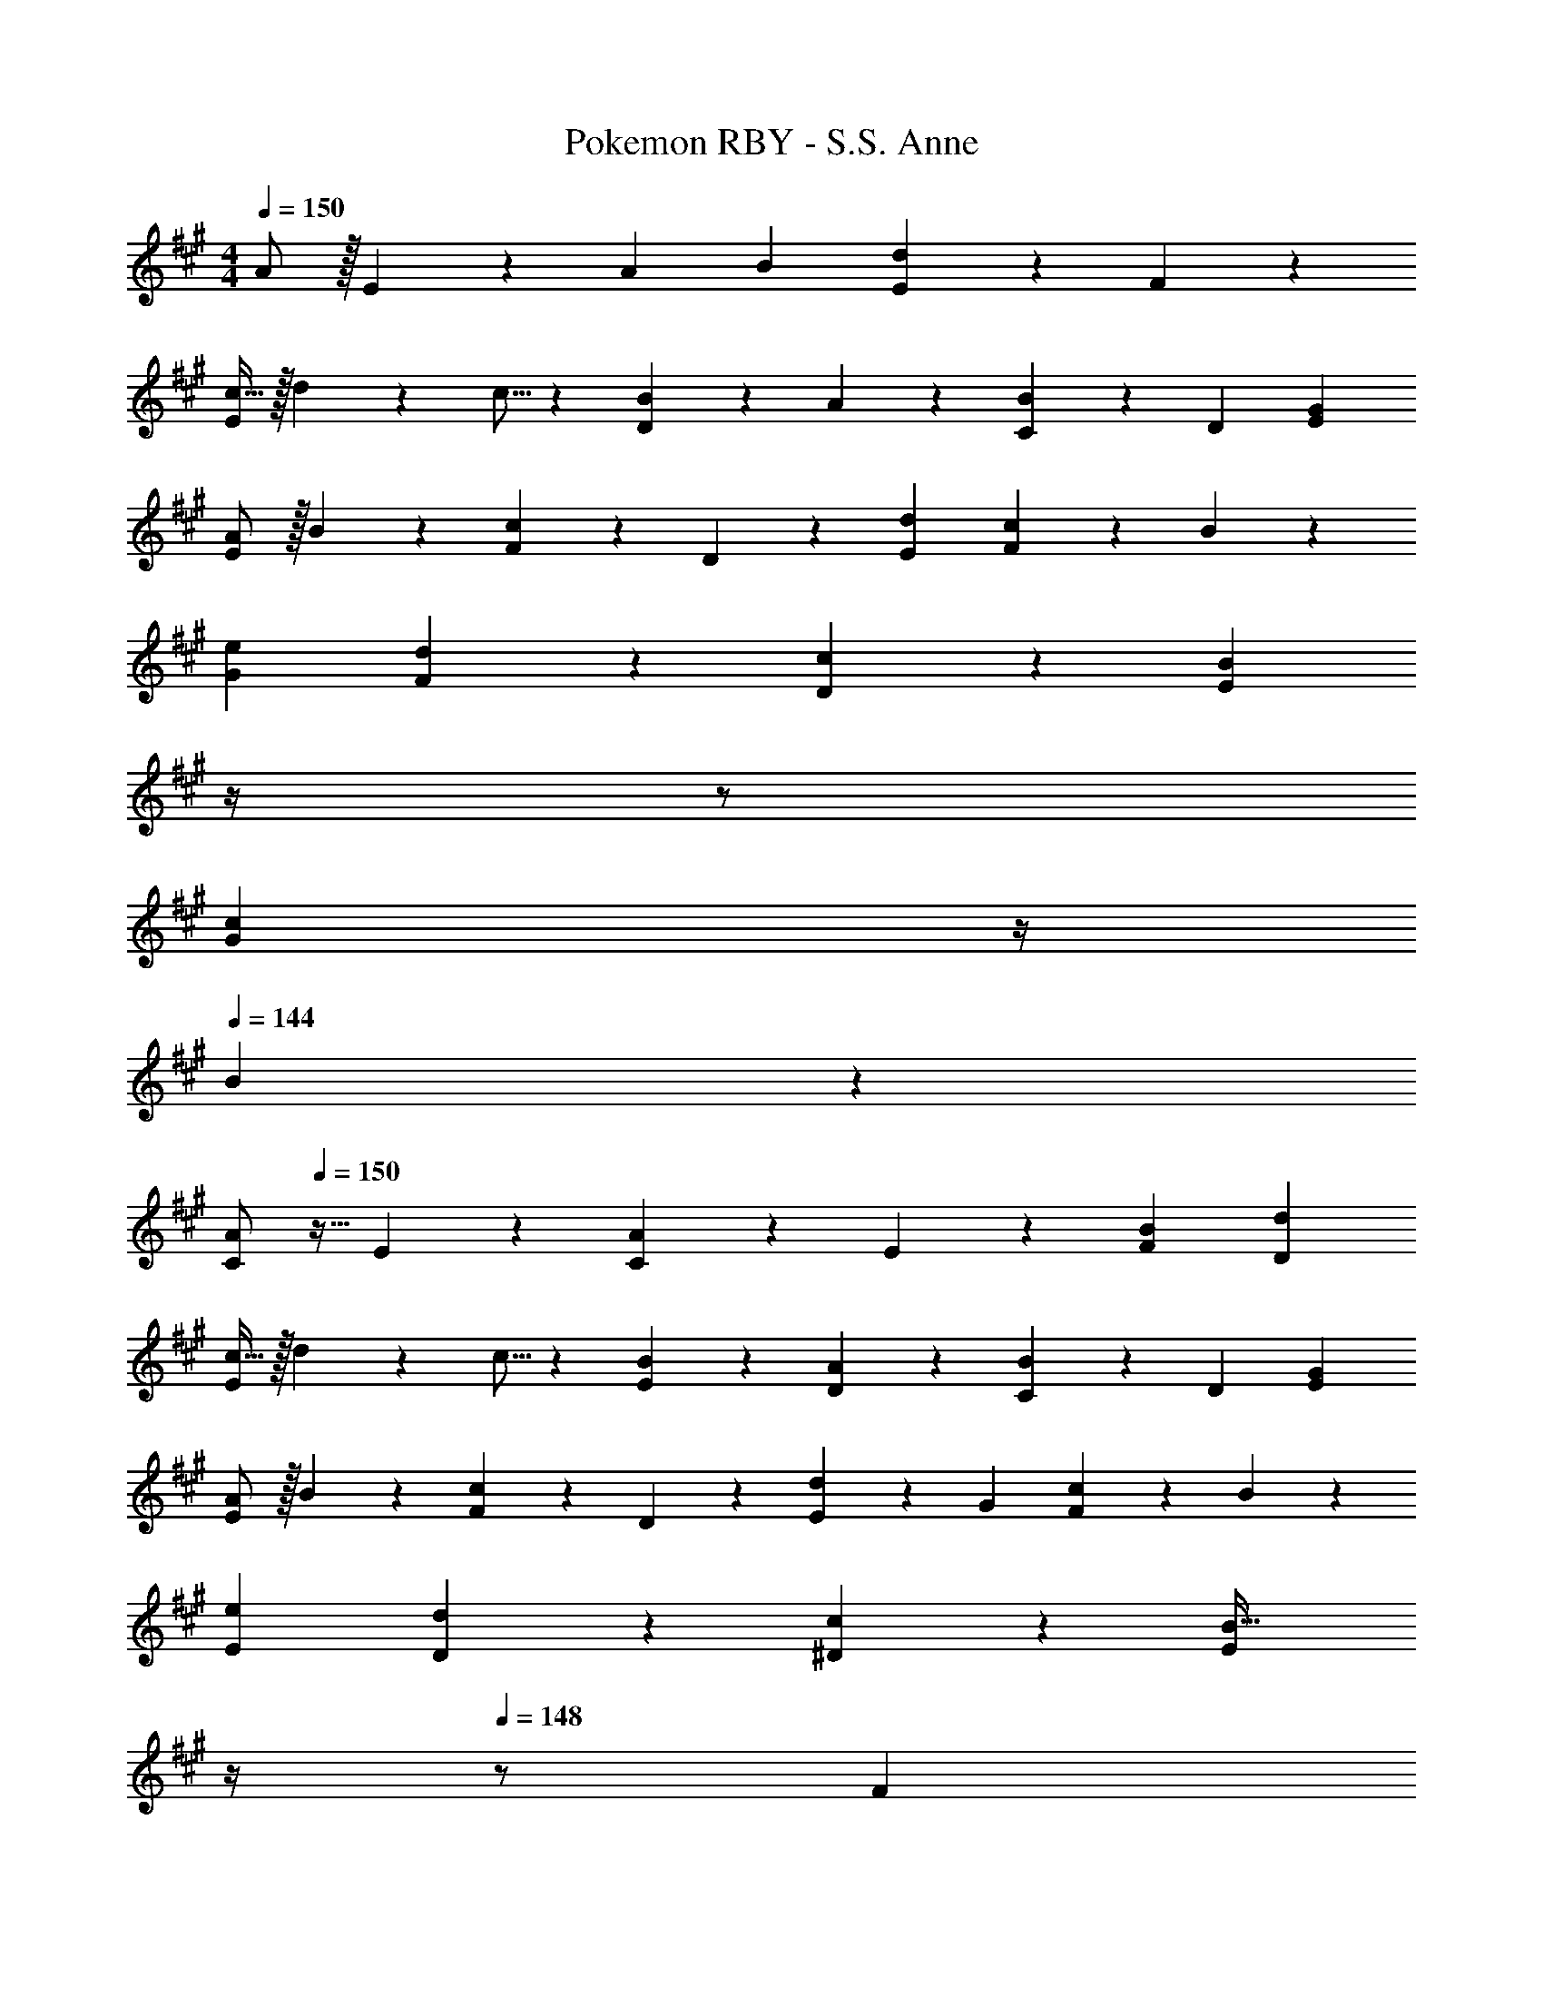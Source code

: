 X: 1
T: Pokemon RBY - S.S. Anne
Z: ABC Generated by Starbound Composer
L: 1/4
M: 4/4
Q: 1/4=150
K: A
A/2 z/32 E13/28 z9/224 A [z27/28B] [E13/28d] z/28 F13/28 z/28 
[c11/32E29/28] z/32 d3/10 z/40 c5/16 z11/474 [B13/28D] z/28 A13/28 z/28 [C13/28B] z/28 D13/28 [GE] 
[A/2E29/28] z/32 B13/28 z9/224 [F13/28c] z/28 D13/28 z/28 [z27/28dE] [c13/28F] z/28 B13/28 z/28 
[e29/28G29/28] [d13/28F13/28] z/28 [c13/28D13/28] z/28 [z3/14BE] 
Q: 1/4=148
z/4 
Q: 1/4=147
z/2 
Q: 1/4=146
[z/4c13/28G] 
Q: 1/4=145
z/4 
Q: 1/4=144
B13/28 z/28 
[z/4A/2C29/28] 
Q: 1/4=150
z9/32 E13/28 z9/224 [C13/28A] z/28 E13/28 z/28 [z27/28BF] [dD] 
[c11/32E29/28] z/32 d3/10 z/40 c5/16 z11/474 [B13/28E13/28] z/28 [A13/28D13/28] z/28 [C13/28B] z/28 D13/28 [GE] 
[A/2E29/28] z/32 B13/28 z9/224 [F13/28c] z/28 D13/28 z/28 [E13/28d] z/28 G13/28 [c13/28F] z/28 B13/28 z/28 
[e29/28E29/28] [d13/28D13/28] z/28 [c13/28^D13/28] z/28 [z3/14EB63/32] 
Q: 1/4=149
z/4 
Q: 1/4=148
z/2 [z/4F] 
Q: 1/4=147
z/2 
Q: 1/4=146
z/4 
Q: 1/4=150
[A/2C29/28] z/32 E13/28 z9/224 [C13/28A] z/28 E13/28 z/28 [z27/28BF] [d=D] 
[c11/32E29/28] z/32 d3/10 z/40 c5/16 z11/474 [B13/28E13/28] z/28 [A13/28D13/28] z/28 [C13/28B] z/28 D13/28 [GE] 
[A/2E29/28] z/32 B13/28 z9/224 [F13/28c] z/28 D13/28 z/28 [E13/28d] z/28 G13/28 [c13/28F] z/28 B13/28 z/28 
[e29/28G29/28] [d13/28A] z/28 c13/28 z/28 [z27/28GB63/32] F 
[z17/32E29/28] c13/28 z9/224 B13/28 z/28 c/2 [c13/28E] z/28 d13/28 [c13/28F13/28] z/28 [d13/28E13/28] z/28 
[e/2D29/28] z/32 B13/28 z9/224 G13/28 z/28 F13/28 z/28 [E13/28D] z/28 F13/28 [G13/28E13/28] z/28 [B13/28D13/28] z/28 
[z17/32C29/28] A13/28 z9/224 G13/28 z/28 A/2 [A13/28C] z/28 B13/28 [A13/28D13/28] z/28 [B13/28C13/28] z/28 
[c/2B,29/28] z/32 G13/28 z9/224 [F13/28G,] z/28 E/2 [E13/28B,] z/28 F13/28 [G13/28C13/28] z/28 [B13/28B,13/28] z/28 
[z17/32A,29/28] F13/28 z9/224 E13/28 z/28 F/2 [F13/28A,] z/28 G13/28 [F13/28B,13/28] z/28 [G13/28A,13/28] z/28 
[A/2G,29/28] z/32 E13/28 z9/224 C13/28 z/28 B,13/28 z/28 [A,13/28E,] z/28 B,13/28 [C13/28G,] z/28 E13/28 z/28 
[z17/32F,29/28] F13/28 z9/224 E13/28 z/28 F/2 [F13/28D,] z/28 G13/28 [A13/28F,] z/28 B13/28 z/28 
[c/2G,29/28] z/32 d13/28 z9/224 c13/28 z/28 B13/28 z/28 [e13/28B,] z/28 d13/28 [c13/28E] z/28 B13/28 z/28 
A/2 z/32 E13/28 z9/224 A [z27/28B] [E13/28d] z/28 F13/28 z/28 
[c11/32E29/28] z/32 d3/10 z/40 c5/16 z11/474 [B13/28D] z/28 A13/28 z/28 [C13/28B] z/28 D13/28 [GE] 
[A/2E29/28] z/32 B13/28 z9/224 [F13/28c] z/28 D13/28 z/28 [z27/28dE] [c13/28F] z/28 B13/28 z/28 
[e29/28G29/28] [d13/28F13/28] z/28 [c13/28D13/28] z/28 [z3/14BE] 
Q: 1/4=148
z/4 
Q: 1/4=147
z/2 
Q: 1/4=146
[z/4c13/28G] 
Q: 1/4=145
z/4 
Q: 1/4=144
B13/28 z/28 
[z/4A/2C29/28] 
Q: 1/4=150
z9/32 E13/28 z9/224 [C13/28A] z/28 E13/28 z/28 [z27/28BF] [dD] 
[c11/32E29/28] z/32 d3/10 z/40 c5/16 z11/474 [B13/28E13/28] z/28 [A13/28D13/28] z/28 [C13/28B] z/28 D13/28 [GE] 
[A/2E29/28] z/32 B13/28 z9/224 [F13/28c] z/28 D13/28 z/28 [E13/28d] z/28 G13/28 [c13/28F] z/28 B13/28 z/28 
[e29/28E29/28] [d13/28D13/28] z/28 [c13/28^D13/28] z/28 [z3/14EB63/32] 
Q: 1/4=149
z/4 
Q: 1/4=148
z/2 [z/4F] 
Q: 1/4=147
z/2 
Q: 1/4=146
z/4 
Q: 1/4=150
[A/2C29/28] z/32 E13/28 z9/224 [C13/28A] z/28 E13/28 z/28 [z27/28BF] [d=D] 
[c11/32E29/28] z/32 d3/10 z/40 c5/16 z11/474 [B13/28E13/28] z/28 [A13/28D13/28] z/28 [C13/28B] z/28 D13/28 [GE] 
[A/2E29/28] z/32 B13/28 z9/224 [F13/28c] z/28 D13/28 z/28 [E13/28d] z/28 G13/28 [c13/28F] z/28 B13/28 z/28 
[e29/28G29/28] [d13/28A] z/28 c13/28 z/28 [z27/28GB63/32] F 
[z17/32E29/28] c13/28 z9/224 B13/28 z/28 c/2 [c13/28E] z/28 d13/28 [c13/28F13/28] z/28 [d13/28E13/28] z/28 
[e/2D29/28] z/32 B13/28 z9/224 G13/28 z/28 F13/28 z/28 [E13/28D] z/28 F13/28 [G13/28E13/28] z/28 [B13/28D13/28] z/28 
[z17/32C29/28] A13/28 z9/224 G13/28 z/28 A/2 [A13/28C] z/28 B13/28 [A13/28D13/28] z/28 [B13/28C13/28] z/28 
[c/2B,29/28] z/32 G13/28 z9/224 [F13/28G,] z/28 E/2 [E13/28B,] z/28 F13/28 [G13/28C13/28] z/28 [B13/28B,13/28] z/28 
[z17/32A,29/28] F13/28 z9/224 E13/28 z/28 F/2 [F13/28A,] z/28 G13/28 [F13/28B,13/28] z/28 [G13/28A,13/28] z/28 
[A/2G,29/28] z/32 E13/28 z9/224 C13/28 z/28 B,13/28 z/28 [A,13/28E,] z/28 B,13/28 [C13/28G,] z/28 E13/28 z/28 
[z17/32F,29/28] F13/28 z9/224 E13/28 z/28 F/2 [F13/28D,] z/28 G13/28 [A13/28F,] z/28 B13/28 z/28 
[c/2G,29/28] z/32 d13/28 z9/224 c13/28 z/28 B13/28 z/28 [e13/28B,] z/28 d13/28 [c13/28E] z/28 B13/28 
